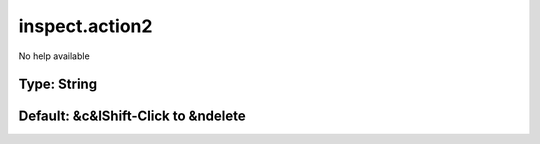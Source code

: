 ===============
inspect.action2
===============

No help available

Type: String
~~~~~~~~~~~~
Default: **&c&lShift-Click to &ndelete**
~~~~~~~~~~~~~~~~~~~~~~~~~~~~~~~~~~~~~~~~
